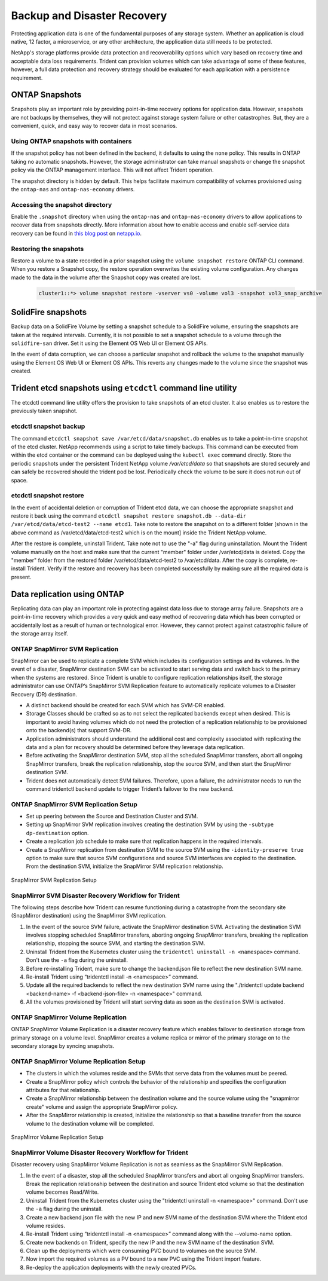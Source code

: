 .. _backup_disaster_recovery:

****************************
Backup and Disaster Recovery
****************************

Protecting application data is one of the fundamental purposes of any storage system. Whether an application is cloud native, 12 factor, a microservice, or any other architecture, the application data still needs to be protected.

NetApp's storage platforms provide data protection and recoverability options which vary based on recovery time and acceptable data loss requirements. Trident can provision volumes which can take advantage of some of these features, however, a full data protection and recovery strategy should be evaluated for each application with a persistence requirement.

ONTAP Snapshots
===============

Snapshots play an important role by providing point-in-time recovery options for application data. However, snapshots are not backups by themselves, they will not protect against storage system failure or other catastrophes. But, they are a convenient, quick, and easy way to recover data in most scenarios.

Using ONTAP snapshots with containers
-------------------------------------

If the snapshot policy has not been defined in the backend, it defaults to using the ``none`` policy. This results in ONTAP taking no automatic snapshots. However, the storage administrator can take manual snapshots or change the snapshot policy via the ONTAP management interface. This will not affect Trident operation.

The snapshot directory is hidden by default. This helps facilitate maximum compatibility of volumes provisioned using the ``ontap-nas`` and ``ontap-nas-economy`` drivers.

Accessing the snapshot directory
--------------------------------

Enable the ``.snapshot`` directory when using the ``ontap-nas`` and ``ontap-nas-economy`` drivers to allow applications to recover data from snapshots directly. More information about how to enable access and enable self-service data recovery can be found in `this blog post <https://netapp.io/2018/04/03/self-service-data-recovery-using-trident-nfs/>`_ on `netapp.io <https://netapp.io/>`_.

Restoring the snapshots
-----------------------

Restore a volume to a state recorded in a prior snapshot using the ``volume snapshot restore`` ONTAP CLI command. When you restore a Snapshot copy, the restore operation overwrites the existing volume configuration. Any changes made to the data in the volume after the Snapshot copy was created are lost.

 .. code-block:: python 

   cluster1::*> volume snapshot restore -vserver vs0 -volume vol3 -snapshot vol3_snap_archive
   

SolidFire snapshots
===================

Backup data on a SolidFire Volume by setting a snapshot schedule to a SolidFire volume, ensuring the snapshots are taken at the required intervals. Currently, it is not possible to set a snapshot schedule to a volume through the ``solidfire-san`` driver. Set it using the Element OS Web UI or Element OS APIs.

In the event of data corruption, we can choose a particular snapshot and rollback the volume to the snapshot manually using the Element OS Web UI or Element OS APIs. This reverts any changes made to the volume since the snapshot was created.


Trident etcd snapshots using ``etcdctl`` command line utility
=============================================================

The etcdctl command line utility offers the provision to take snapshots of an etcd cluster. It also enables us to restore the previously taken snapshot.

etcdctl snapshot backup
-----------------------

The command ``etcdctl snapshot save /var/etcd/data/snapshot.db`` enables us to take a point-in-time snapshot of the etcd cluster. NetApp recommends using a script to take timely backups. This command can be executed from within the etcd container or the command can be deployed using the ``kubectl exec`` command directly. Store the periodic snapshots under the persistent Trident NetApp volume `/var/etcd/data` so that snapshots are stored securely and can safely be recovered should the trident pod be lost. Periodically check the volume to be sure it does not run out of space.

etcdctl snapshot restore
------------------------

In the event of accidental deletion or corruption of Trident etcd data, we can choose the appropriate snapshot and restore it back using the command ``etcdctl snapshot restore snapshot.db --data-dir /var/etcd/data/etcd-test2 --name etcd1``.  Take note to restore the snapshot on to a different folder [shown in the above command as /var/etcd/data/etcd-test2 which is on the mount] inside the Trident NetApp volume.

After the restore is complete, uninstall Trident. Take note not to use the "-a" flag during uninstallation. Mount the Trident volume manually on the host and make sure that the current "member" folder under /var/etcd/data is deleted. Copy the "member" folder from the restored folder /var/etcd/data/etcd-test2 to /var/etcd/data. After the copy is complete, re-install Trident. Verify if the restore and recovery has been completed successfully by making sure all the required data is present.

Data replication using ONTAP
============================

Replicating data can play an important role in protecting against data loss due to storage array failure. Snapshots are a point-in-time recovery which provides a very quick and easy method of recovering data which has been corrupted or accidentally lost as a result of human or technological error. However, they cannot protect against catastrophic failure of the storage array itself. 

ONTAP SnapMirror SVM Replication
--------------------------------

SnapMirror can be used to replicate a complete SVM which includes its configuration settings and its volumes. In the event of a disaster, SnapMirror destination SVM can be activated to start serving data and switch back to the primary when the systems are restored.
Since Trident is unable to configure replication relationships itself, the storage administrator can use ONTAP’s SnapMirror SVM Replication feature to automatically replicate volumes to a Disaster Recovery (DR) destination. 

* A distinct backend should be created for each SVM which has SVM-DR enabled.

* Storage Classes should be crafted so as to not select the replicated backends except when desired. This is important to avoid having volumes which do not need the protection of a replication relationship to be provisioned onto the backend(s) that support SVM-DR.

* Application administrators should understand the additional cost and complexity associated with replicating the data and a plan for recovery should be determined before they leverage data replication.

* Before activating the SnapMirror destination SVM, stop all the scheduled SnapMirror transfers, abort all ongoing SnapMirror transfers, break the replication relationship, stop the source SVM, and then start the SnapMirror destination SVM.

* Trident does not automatically detect SVM failures. Therefore, upon a failure, the administrator needs to run the command tridentctl backend update to trigger Trident’s failover to the new backend.


ONTAP SnapMirror SVM Replication Setup 
--------------------------------------

* Set up peering between the Source and Destination Cluster and SVM.

* Setting up SnapMirror SVM replication involves creating the destination SVM by using the ``-subtype dp-destination`` option.

* Create a replication job schedule to make sure that replication happens in the required intervals.

* Create a SnapMirror replication from destination SVM to the source SVM using the ``-identity-preserve true`` option to make sure that source SVM configurations and source SVM interfaces are copied to the destination. From the destination SVM, initialize the SnapMirror SVM replication relationship.


.. _figSVMDR1:

.. figure:: images/SVMDR1.PNG
     :align: center
     :figclass: align-center

SnapMirror SVM Replication Setup
 



SnapMirror SVM Disaster Recovery Workflow for Trident
-----------------------------------------------------

The following steps describe how Trident can resume functioning during a catastrophe from the secondary site (SnapMirror destination) using the SnapMirror SVM replication. 

1. In the event of the source SVM failure, activate the SnapMirror destination SVM. Activating the destination SVM involves stopping scheduled SnapMirror transfers, aborting ongoing SnapMirror transfers, breaking the replication relationship, stopping the source SVM, and starting the destination SVM.

2. Uninstall Trident from the Kubernetes cluster using the ``tridentctl uninstall -n <namespace>`` command. Don't use the ``-a`` flag during the uninstall.

3. Before re-installing Trident, make sure to change the backend.json file to reflect the new destination SVM name.
 
4. Re-install Trident using “tridentctl install -n <namespace>” command.

5. Update all the required backends to reflect the new destination SVM name using the "./tridentctl update backend <backend-name> -f <backend-json-file> -n <namespace>" command.

6. All the volumes provisioned by Trident will start serving data as soon as the destination SVM is activated. 

ONTAP SnapMirror Volume Replication 
-----------------------------------

ONTAP SnapMirror Volume Replication  is a disaster recovery feature which enables failover to destination storage from primary storage on a volume level. SnapMirror creates a volume replica or mirror of the primary storage on to the secondary storage by syncing snapshots.

ONTAP SnapMirror Volume Replication Setup
-----------------------------------------

* The clusters in which the volumes reside and the SVMs that serve data from the volumes must be peered.

* Create a SnapMirror policy which controls the behavior of the relationship and specifies the configuration attributes for that relationship. 

* Create a SnapMirror relationship between the destination volume and the source volume using the "snapmirror create" volume and assign the appropriate SnapMirror policy. 

* After the SnapMirror relationship is created, initialize the relationship so that a baseline transfer from the source volume to the destination volume will be completed.

.. _figSM1:

.. figure:: images/SM1.PNG
     :align: center
     :figclass: align-center

SnapMirror Volume Replication Setup

SnapMirror Volume Disaster Recovery Workflow for Trident
--------------------------------------------------------

Disaster recovery using SnapMirror Volume Replication is not as seamless as the SnapMirror SVM Replication.

1. In the event of a disaster, stop all the scheduled SnapMirror transfers and abort all ongoing SnapMirror transfers. Break the replication relationship between the destination and source Trident etcd volume so that the destination volume becomes Read/Write.

2. Uninstall Trident from the Kubernetes cluster using the "tridentctl uninstall -n <namespace>" command. Don't use the ``-a`` flag during the uninstall.

3. Create a new backend.json file with the new IP and new SVM name of the destination SVM where the Trident etcd volume resides.

4. Re-install Trident using “tridentctl install -n <namespace>” command along with the --volume-name option.

5. Create new backends on Trident, specify the new IP and the new SVM name of the destination SVM.

6. Clean up the deployments which were consuming PVC bound to volumes on the source SVM.

7. Now import the required volumes as a PV bound to a new PVC using the Trident import feature. 

8. Re-deploy the application deployments with the newly created PVCs.



         
